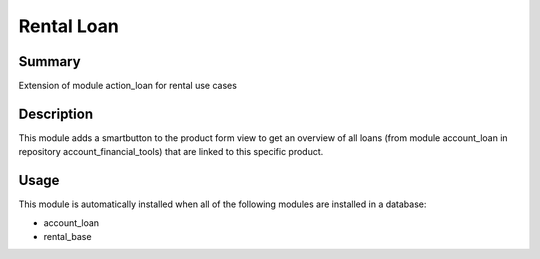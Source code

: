 Rental Loan
====================================================


Summary
-------

Extension of module action_loan for rental use cases

Description
-----------

This module adds a smartbutton to the product form view to get an overview of all loans 
(from module account_loan in repository account_financial_tools) that are linked to this 
specific product.


Usage
-----

This module is automatically installed when all of the following modules are installed in a database:

- account_loan
- rental_base


